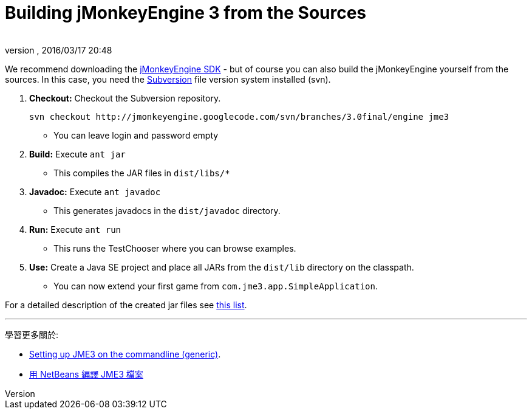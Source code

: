 = Building jMonkeyEngine 3 from the Sources
:author: 
:revnumber: 
:revdate: 2016/03/17 20:48
:keywords: 說明文件，安裝
:relfileprefix: ../
:imagesdir: ..
ifdef::env-github,env-browser[:outfilesuffix: .adoc]


We recommend downloading the link:https://github.com/jMonkeyEngine/sdk/releases/tag/stable[jMonkeyEngine SDK] - but of course you can also build the jMonkeyEngine yourself from the sources. In this case, you need the link:http://subversion.tigris.org[Subversion] file version system installed (svn).

.  *Checkout:* Checkout the Subversion repository.
+
[source]
----
svn checkout http://jmonkeyengine.googlecode.com/svn/branches/3.0final/engine jme3
----

**  You can leave login and password empty

.  *Build:* Execute `ant jar`
**  This compiles the JAR files in `dist/libs/*`

.  *Javadoc:* Execute `ant javadoc` 
**  This generates javadocs in the `dist/javadoc` directory.

.  *Run:* Execute `ant run`
**  This runs the TestChooser where you can browse examples.

.  *Use:* Create a Java SE project and place all JARs from the `dist/lib` directory on the classpath.
**  You can now extend your first game from `com.jme3.app.SimpleApplication`. 


For a detailed description of the created jar files see <<jme3/jme3_source_structure#structure_of_jmonkeyengine3_jars,this list>>.

'''

學習更多關於:

*  <<jme3/simpleapplication_from_the_commandline#,Setting up JME3 on the commandline (generic)>>.
*  <<jme3/build_jme3_sources_with_netbeans#,用 NetBeans 編譯 JME3 檔案>> 
